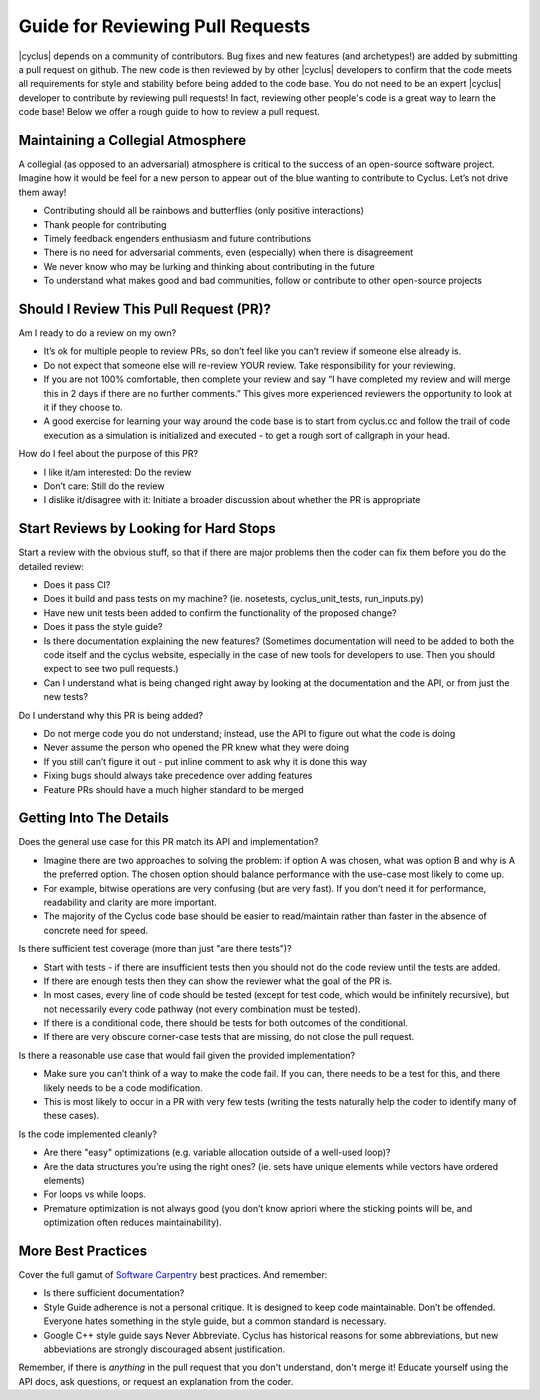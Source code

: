 
.. summary reviewing pull requests 

Guide for Reviewing Pull Requests
==================================

|cyclus| depends on a community of contributors.  Bug fixes and new features (and archetypes!) are added by submitting a pull request on github.  The new code is then reviewed by by other |cyclus| developers to confirm that the code meets all requirements for style and stability before being added to the code base.  You do not need to be an expert  |cyclus| developer to contribute by reviewing pull requests! In fact, reviewing other people's code is a great way to learn the code base! Below we offer a rough guide to how to review a pull request.

Maintaining a Collegial Atmosphere
-----------------------------------

A collegial (as opposed to an adversarial) atmosphere is critical to the success of an open-source software project.  Imagine how it would be feel for a new person to appear out of the blue wanting to contribute to Cyclus. Let’s not drive them away!

* Contributing should all be rainbows and butterflies (only positive interactions)
* Thank people for contributing
* Timely feedback engenders enthusiasm and future contributions
* There is no need for adversarial comments, even (especially) when there is disagreement
* We never know who may be lurking and thinking about contributing in the future
* To understand what makes good and bad communities, follow or contribute to other open-source projects

  
Should I Review This Pull Request (PR)?
---------------------------------------
Am I ready to do a review on my own?

* It’s ok for multiple people to review PRs, so don’t feel like you can’t review if someone else already is.
* Do not expect that someone else will re-review YOUR review.  Take responsibility for your reviewing.
* If you are not 100% comfortable, then complete your review and say “I have completed my review and will merge this in 2 days if there are no further comments.” This gives more experienced reviewers the opportunity to look at it if they choose to.
*   A good exercise for learning your way around the code base is to start from cyclus.cc and follow the trail of code execution as a simulation is initialized and executed - to get a rough sort of callgraph in your head.

How do I feel about the purpose of this PR?

* I like it/am interested: Do the review
* Don’t care: Still do the review
* I dislike it/disagree with it:  Initiate a broader discussion about whether the PR is appropriate
 
	
Start Reviews by Looking for Hard Stops
---------------------------------------

Start a review with the obvious stuff, so that if there are major problems then the coder can fix them before you do the detailed review:

* Does it pass CI?
* Does it build and pass tests on my machine? (ie. nosetests, cyclus_unit_tests, run_inputs.py)
* Have new unit tests been added to confirm the functionality of the proposed change? 
* Does it pass the style guide?
* Is there documentation explaining the new features? (Sometimes documentation will need to be added to both the code itself and the cyclus website, especially in the case of new tools for developers to use. Then you should expect to see two pull requests.)
* Can I understand what is being changed right away by looking at the documentation and the API, or from just the new tests?


Do I understand why this PR is being added?

* Do not merge code you do not understand; instead, use the API to figure out what the code is doing
* Never assume the person who opened the PR knew what they were doing
* If you still can’t figure it out - put inline comment to ask why it is done this way
* Fixing bugs should always take precedence over adding features
* Feature PRs should have a much higher standard to be merged


	
Getting Into The Details
------------------------
Does the general use case for this PR match its API and implementation?

* Imagine there are two approaches to solving the problem: if option A was chosen, what was option B and why is A the preferred option.  The chosen option should balance performance with the use-case most likely to come up.
* For example, bitwise operations are very confusing (but are very fast).  If you don’t need it for performance, readability and clarity are more important.
* The majority of the Cyclus code base should be easier to read/maintain rather than faster in the absence of concrete need for speed.
  
Is there sufficient test coverage (more than just "are there tests")?

* Start with tests - if there are insufficient tests then you should not do the code review until the tests are added.
* If there are enough tests then they can show the reviewer what the goal of the PR is.
* In most cases, every line of code should be tested (except for test code, which would be infinitely recursive), but not necessarily every code pathway (not every combination must be tested).
* If there is a conditional code, there should be tests for both outcomes of the conditional.
* If there are very obscure corner-case tests that are missing, do not close the pull request.      
  
Is there a reasonable use case that would fail given the provided implementation?

* Make sure you can’t think of a way to make the code fail. If you can, there needs to be a test for this, and there likely needs to be a code modification.
* This is most likely to occur in a PR with very few tests (writing the tests naturally help the coder to identify many of these cases).
  
Is the code implemented cleanly?

* Are there "easy" optimizations (e.g. variable allocation outside of a well-used loop)?
* Are the data structures you’re using the right ones? (ie. sets have unique elements while vectors have ordered elements)
* For loops vs while loops.
* Premature optimization is not always good (you don’t know apriori where the sticking points will be, and optimization often reduces maintainability).



More Best Practices
-------------------
Cover the full gamut of `Software Carpentry <https://software-carpentry.org>`_ best practices. And remember:

* Is there sufficient documentation?
* Style Guide adherence is not a personal critique.  It is designed to keep code maintainable.  Don’t be offended.  Everyone hates something in the style guide, but a common standard is necessary.
* Google C++ style guide says Never Abbreviate. Cyclus has historical reasons for some abbreviations, but new abbeviations are strongly discouraged absent justification.


Remember, if there is *anything* in the pull request that you don't understand, don't merge it!  Educate yourself using the API docs, ask questions, or request an explanation from the coder.


